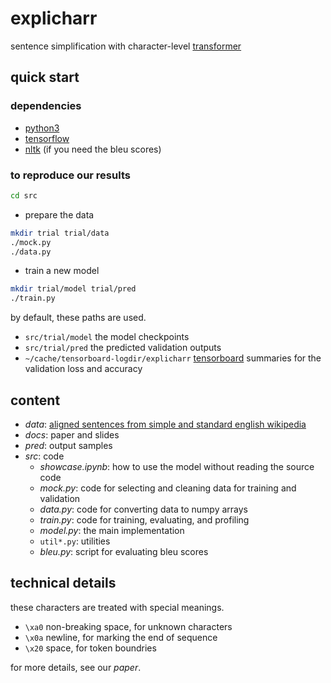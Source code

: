 * explicharr

sentence simplification with character-level [[https://arxiv.org/abs/1706.03762][transformer]]

** quick start

*** dependencies

- [[https://www.python.org/][python3]]
- [[https://www.tensorflow.org/][tensorflow]]
- [[https://www.nltk.org/][nltk]] (if you need the bleu scores)

*** to reproduce our results

#+BEGIN_SRC bash :eval no
cd src
#+END_SRC

- prepare the data

#+BEGIN_SRC bash :eval no
mkdir trial trial/data
./mock.py
./data.py
#+END_SRC

- train a new model

#+BEGIN_SRC bash :eval no
mkdir trial/model trial/pred
./train.py
#+END_SRC

by default, these paths are used.
- =src/trial/model= the model checkpoints
- =src/trial/pred= the predicted validation outputs
- =~/cache/tensorboard-logdir/explicharr= [[https://www.tensorflow.org/guide/summaries_and_tensorboard][tensorboard]] summaries for the validation loss and accuracy

** content

- [[data][data]]: [[http://ssli.ee.washington.edu/tial/projects/simplification/][aligned sentences from simple and standard english wikipedia]]
- [[docs][docs]]: paper and slides
- [[pred][pred]]: output samples
- [[src][src]]: code
  + [[src/showcase.ipynb][showcase.ipynb]]: how to use the model without reading the source code
  + [[src/mock.py][mock.py]]: code for selecting and cleaning data for training and validation
  + [[src/data.py][data.py]]: code for converting data to numpy arrays
  + [[src/train.py][train.py]]: code for training, evaluating, and profiling
  + [[src/model.py][model.py]]: the main implementation
  + =util*.py=: utilities
  + [[src/bleu.py][bleu.py]]: script for evaluating bleu scores

** technical details

these characters are treated with special meanings.
- =\xa0= non-breaking space, for unknown characters
- =\x0a= newline, for marking the end of sequence
- =\x20= space, for token boundries

for more details, see our [[docs/paper/paper.pdf][paper]].
